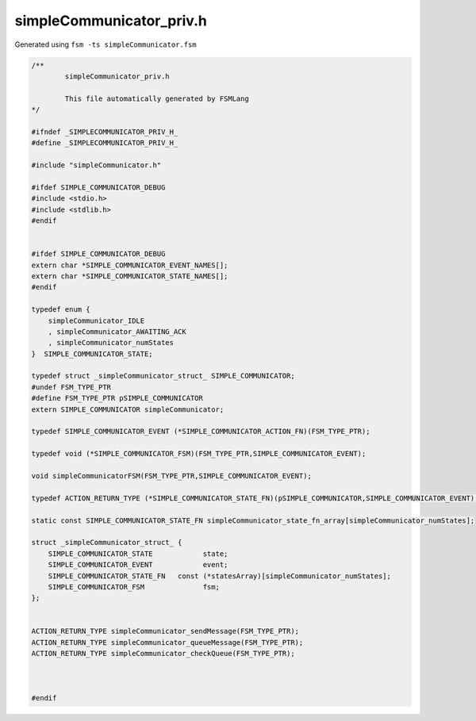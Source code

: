 ===========================
simpleCommunicator_priv.h
===========================

Generated using ``fsm -ts simpleCommunicator.fsm``

.. code-block:: c

	/**
		simpleCommunicator_priv.h
	
		This file automatically generated by FSMLang
	*/
	
	#ifndef _SIMPLECOMMUNICATOR_PRIV_H_
	#define _SIMPLECOMMUNICATOR_PRIV_H_
	
	#include "simpleCommunicator.h"
	
	#ifdef SIMPLE_COMMUNICATOR_DEBUG
	#include <stdio.h>
	#include <stdlib.h>
	#endif
	
	
	#ifdef SIMPLE_COMMUNICATOR_DEBUG
	extern char *SIMPLE_COMMUNICATOR_EVENT_NAMES[];
	extern char *SIMPLE_COMMUNICATOR_STATE_NAMES[];
	#endif
	
	typedef enum {
	    simpleCommunicator_IDLE
	    , simpleCommunicator_AWAITING_ACK
	    , simpleCommunicator_numStates
	}  SIMPLE_COMMUNICATOR_STATE;
	
	typedef struct _simpleCommunicator_struct_ SIMPLE_COMMUNICATOR;
	#undef FSM_TYPE_PTR
	#define FSM_TYPE_PTR pSIMPLE_COMMUNICATOR
	extern SIMPLE_COMMUNICATOR simpleCommunicator;
	
	typedef SIMPLE_COMMUNICATOR_EVENT (*SIMPLE_COMMUNICATOR_ACTION_FN)(FSM_TYPE_PTR);
	
	typedef void (*SIMPLE_COMMUNICATOR_FSM)(FSM_TYPE_PTR,SIMPLE_COMMUNICATOR_EVENT);
	
	void simpleCommunicatorFSM(FSM_TYPE_PTR,SIMPLE_COMMUNICATOR_EVENT);
	
	typedef ACTION_RETURN_TYPE (*SIMPLE_COMMUNICATOR_STATE_FN)(pSIMPLE_COMMUNICATOR,SIMPLE_COMMUNICATOR_EVENT);
	
	static const SIMPLE_COMMUNICATOR_STATE_FN simpleCommunicator_state_fn_array[simpleCommunicator_numStates];
	
	struct _simpleCommunicator_struct_ {
	    SIMPLE_COMMUNICATOR_STATE            state;
	    SIMPLE_COMMUNICATOR_EVENT            event;
	    SIMPLE_COMMUNICATOR_STATE_FN   const (*statesArray)[simpleCommunicator_numStates];
	    SIMPLE_COMMUNICATOR_FSM              fsm;
	};
	
	
	ACTION_RETURN_TYPE simpleCommunicator_sendMessage(FSM_TYPE_PTR);
	ACTION_RETURN_TYPE simpleCommunicator_queueMessage(FSM_TYPE_PTR);
	ACTION_RETURN_TYPE simpleCommunicator_checkQueue(FSM_TYPE_PTR);
	
	
	
	#endif

